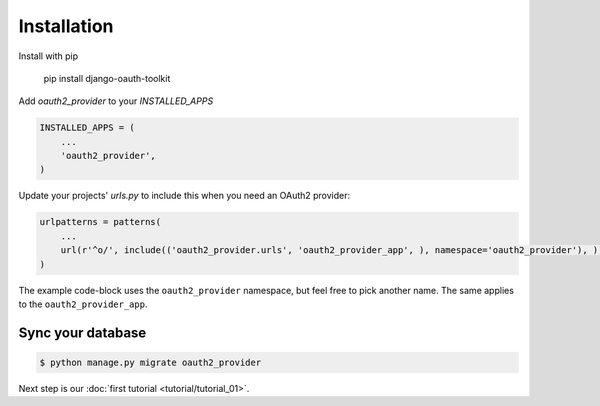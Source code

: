 Installation
============

Install with pip

    pip install django-oauth-toolkit

Add `oauth2_provider` to your `INSTALLED_APPS`

.. code-block:: python

    INSTALLED_APPS = (
        ...
        'oauth2_provider',
    )


Update your projects' `urls.py` to include this when you need an OAuth2 provider:

.. code-block:: python

    urlpatterns = patterns(
        ...
        url(r'^o/', include(('oauth2_provider.urls', 'oauth2_provider_app', ), namespace='oauth2_provider'), ),
    )

The example code-block uses the ``oauth2_provider`` namespace, but feel free to pick another name. The same applies to the ``oauth2_provider_app``.
    

Sync your database
------------------

.. sourcecode:: sh

    $ python manage.py migrate oauth2_provider

Next step is our :doc:`first tutorial <tutorial/tutorial_01>`.
